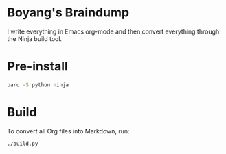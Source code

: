 * Boyang's Braindump
I write everything in Emacs org-mode and then convert everything through the Ninja build tool.

* Pre-install
#+begin_src bash
paru -S python ninja
#+end_src

* Build
To convert all Org files into Markdown, run:
#+begin_src bash
./build.py
#+end_src
